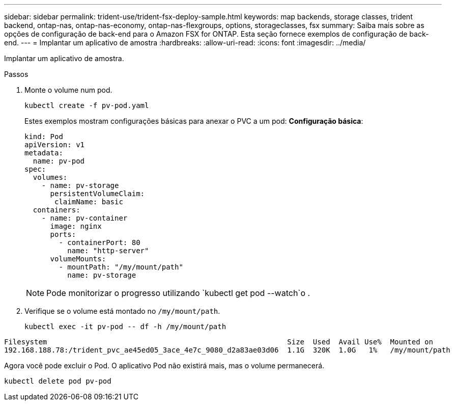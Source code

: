 ---
sidebar: sidebar 
permalink: trident-use/trident-fsx-deploy-sample.html 
keywords: map backends, storage classes, trident backend, ontap-nas, ontap-nas-economy, ontap-nas-flexgroups, options, storageclasses, fsx 
summary: Saiba mais sobre as opções de configuração de back-end para o Amazon FSX for ONTAP. Esta seção fornece exemplos de configuração de back-end. 
---
= Implantar um aplicativo de amostra
:hardbreaks:
:allow-uri-read: 
:icons: font
:imagesdir: ../media/


[role="lead"]
Implantar um aplicativo de amostra.

.Passos
. Monte o volume num pod.
+
[source, console]
----
kubectl create -f pv-pod.yaml
----
+
Estes exemplos mostram configurações básicas para anexar o PVC a um pod: *Configuração básica*:

+
[source, console]
----
kind: Pod
apiVersion: v1
metadata:
  name: pv-pod
spec:
  volumes:
    - name: pv-storage
      persistentVolumeClaim:
       claimName: basic
  containers:
    - name: pv-container
      image: nginx
      ports:
        - containerPort: 80
          name: "http-server"
      volumeMounts:
        - mountPath: "/my/mount/path"
          name: pv-storage
----
+

NOTE: Pode monitorizar o progresso utilizando `kubectl get pod --watch`o .

. Verifique se o volume está montado no `/my/mount/path`.
+
[source, console]
----
kubectl exec -it pv-pod -- df -h /my/mount/path
----


[listing]
----
Filesystem                                                        Size  Used  Avail Use%  Mounted on
192.168.188.78:/trident_pvc_ae45ed05_3ace_4e7c_9080_d2a83ae03d06  1.1G  320K  1.0G   1%   /my/mount/path
----
Agora você pode excluir o Pod. O aplicativo Pod não existirá mais, mas o volume permanecerá.

[source, console]
----
kubectl delete pod pv-pod
----